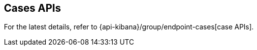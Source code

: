 [[cases-api]]
== Cases APIs

For the latest details, refer to {api-kibana}/group/endpoint-cases[case APIs].
